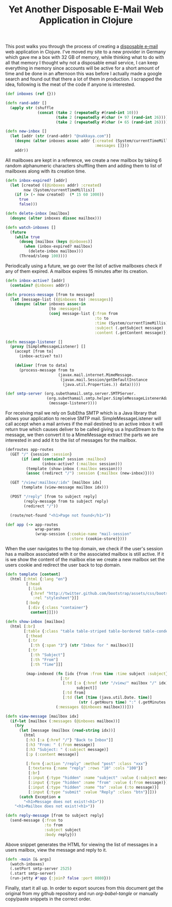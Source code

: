 #+title: Yet Another Disposable E-Mail Web Application in Clojure
#+OPTIONS: toc:nil author:nil
#+tags: clojure compojure smtp
#+TAGS: noexport(e)
#+EXPORT_EXCLUDE_TAGS: noexport

This post walks you through the process of creating a [[http://en.wikipedia.org/wiki/Disposable_email_address][disposable
e-mail]] web application in Clojure. I've moved my site to a new
provider in Germany which gave me a box with 32 GB of memory, while
thinking what to do with all that memory I thought why not a
disposable email service, I can keep everything in memory since
accounts will be active for a short amount of time and be done in an
afternoon this was before I actually made a google search and found
out that there a lot of them in production. I scrapped the idea,
following is the meat of the code if anyone is interested.

#+BEGIN_EXPORT html
  <p><img src="/images/post/temp-mailbox.png" alt="Fractal Fern Explained" /></p>
#+END_EXPORT

#+name: inboxes
#+begin_src clojure
  (def inboxes (ref {}))

  (defn rand-addr []
    (apply str (shuffle 
                (concat (take 2 (repeatedly #(rand-int 10)))
                        (take 2 (repeatedly #(char (+ 97 (rand-int 26)))))
                        (take 2 (repeatedly #(char (+ 65 (rand-int 26)))))))))

  (defn new-inbox []
    (let [addr (str (rand-addr) "@nakkaya.com")]
      (dosync (alter inboxes assoc addr {:created (System/currentTimeMillis)
                                         :messages []}))
      addr))
#+end_src

All mailboxes are kept in a reference, we create a new mailbox by
taking 6 random alphanumeric characters shuffling them and adding them
to list of mailboxes along with its creation time.

#+name: inboxes
#+begin_src clojure
  (defn inbox-expired? [addr]
    (let [created ((@inboxes addr) :created)
          now (System/currentTimeMillis)]
      (if (> (- now created)  (* 15 60 1000))
        true
        false)))

  (defn delete-inbox [mailbox]
    (dosync (alter inboxes dissoc mailbox)))
  
  (defn watch-inboxes []
    (future
      (while true
        (doseq [mailbox (keys @inboxes)]
          (when (inbox-expired? mailbox)
            (delete-inbox mailbox)))
        (Thread/sleep 100))))
#+end_src

Periodically using a future, we go over the list of active mailboxes
check if any of them expired. A mailbox expires 15 minutes after its
creation.

#+name: smtp
#+begin_src clojure
  (defn inbox-active? [addr]
    (contains? @inboxes addr))

  (defn process-message [from to message]
    (let [message-list ((@inboxes to) :messages)]
      (dosync (alter inboxes assoc-in
                     [to :messages]
                     (conj message-list {:from from
                                         :to to
                                         :time (System/currentTimeMillis)
                                         :subject (.getSubject message)
                                         :content (.getContent message)})))))

  (defn message-listener []
    (proxy [SimpleMessageListener] []
      (accept [from to]
        (inbox-active? to))
      
      (deliver [from to data]
        (process-message from to
                         (javax.mail.internet.MimeMessage.
                          (javax.mail.Session/getDefaultInstance
                           (java.util.Properties.)) data)))))
  
  (def smtp-server (org.subethamail.smtp.server.SMTPServer.
                    (org.subethamail.smtp.helper.SimpleMessageListenerAdapter.
                     (message-listener))))
#+end_src

For receiving mail we rely on SubEtha SMTP which is a Java library
that allows your application to receive SMTP
mail. SimpleMessageListener will call accept when a mail arrives if
the mail destined to an active inbox it will return true which causes
deliver to be called giving us a InputStream to the message, we then
convert it to a MimeMessage extract the parts we are interested in and
add it to the list of messages for the mailbox.

#+name: routes
#+begin_src clojure
  (defroutes app-routes
    (GET "/" {session :session}
         (if (and (contains? session :mailbox)
                  (inbox-active? (:mailbox session)))
           (template (show-inbox (:mailbox session)))
           (assoc (redirect "/") :session {:mailbox (new-inbox)})))
  
    (GET "/view/:mailbox/:idx" [mailbox idx]
         (template (view-message mailbox idx)))
  
    (POST "/reply" [from to subject reply]
          (reply-message from to subject reply)
          (redirect "/"))
    
    (route/not-found "<h1>Page not found</h1>"))
  
  (def app (-> app-routes
               wrap-params
               (wrap-session {:cookie-name "mail-session"
                              :store (cookie-store)})))
#+end_src

When the user navigates to the top domain, we check if the user's
session has a mailbox associated with it or the associated mailbox is
still active. If it is we show the content of the mailbox else we create a
new mailbox set the users cookie and redirect the user back to top domain.

#+name: views
#+begin_src clojure
  (defn template [content]
    (html [:html {:lang "en"}
           [:head
            [:link
             {:href "http://twitter.github.com/bootstrap/assets/css/bootstrap.css"
              :rel "stylesheet"}]]
           [:body
            [:div {:class "container"}
             content]]]))
  
  (defn show-inbox [mailbox]
    (html [:br]
          [:table {:class "table table-striped table-bordered table-condensed"}
           [:thead
            [:tr
             [:th {:span "3"} (str "Inbox for " mailbox)]]
            [:tr
             [:th "Subject"]
             [:th "From"]
             [:th "Time"]]]
           
           (map-indexed (fn [idx {from :from time :time subject :subject}]
                          [:tr
                           [:td [:a {:href (str "/view/" mailbox "/" idx)}
                                 subject]]
                           [:td from]
                           [:td (let [time (java.util.Date. time)]
                                  (str (.getHours time) ":" (.getMinutes time)))]])
                        (:messages (@inboxes mailbox)))]))
  
  (defn view-message [mailbox idx]
    (if-let [mailbox (:messages (@inboxes mailbox))]
      (try
        (let [message (mailbox (read-string idx))]
          (html
           [:h3 [:a {:href "/"} "Back to Inbox"]]
           [:h3 "From: " (:from message)]
           [:h3 "Subject: " (:subject message)]
           [:p (:content message)]
  
           [:form {:action "/reply" :method "post" :class "xxx"}
            [:textarea {:name "reply" :rows "10" :cols "100"}]
            [:br]
            [:input {:type "hidden" :name "subject" :value (:subject message)}]
            [:input {:type "hidden" :name "from" :value (:from message)}]
            [:input {:type "hidden" :name "to" :value (:to message)}]
            [:input {:type "submit" :value "Reply" :class "btn"}]]))
        (catch Exception e
          "<h1>Message does not exist!<h1>"))
      "<h1>Mailbox does not exist!<h1>"))
  
  (defn reply-message [from to subject reply]
    (send-message {:from to
                   :to from
                   :subject subject
                   :body reply}))
#+end_src

Above snippet generates the HTML for viewing the list of messages in a
users mailbox, view the message and reply to it.

#+name: main
#+begin_src clojure
  (defn -main [& args]
    (watch-inboxes)
    (.setPort smtp-server 2525)
    (.start smtp-server)
    (run-jetty #'app {:join? false :port 8080}))
#+end_src

Finally, start it all up. In order to export sources from this
document get the original from my github repository and run
/org-babel-tangle/ or manually copy/paste snippets in the correct
order.

* Files                                                            :noexport:
** project.clj

   #+begin_src clojure :exports none :mkdirp yes :noweb yes :tangle source/project.clj :eval never
     (defproject mail "1.0.0-SNAPSHOT"
       :description "FIXME: write description"
       :dependencies [[org.clojure/clojure "1.3.0"]
                      [compojure "1.1.1"]
                      [ring "1.1.1"]
                      [hiccup "1.0.0"]
                      [org.clojars.kjw/slf4j "1.5.5"]
                      [org.clojars.kjw/slf4j-simple "1.5.5"]
                      [org.clojars.nakkaya/subethasmtp "3.1.7"]
                      [org.clojars.doo/postal "1.8-SNAPSHOT"]]
       :main mail.core)
   #+end_src

** src/core.clj

   #+begin_src clojure :exports none :mkdirp yes :noweb yes :tangle source/src/mail/core.clj :eval never
     (ns mail.core
       (:use compojure.core
             ring.util.response
             ring.middleware.params
             ring.middleware.session
             ring.middleware.session.cookie
             ring.adapter.jetty
             hiccup.core
             postal.core)
       (:require [compojure.route :as route])
       (:import (org.subethamail.smtp.helper SimpleMessageListener)))
     
     <<inboxes>>
     <<smtp>>
     <<views>>
     <<routes>>
     <<main>>
   #+end_src

** mail.sh

   #+BEGIN_SRC sh :exports none :mkdirp yes :noweb yes :tangle source/mail.sh :eval never
     ( echo open 127.0.0.1 2525
         sleep 8
         echo helo MAIL-SERVER-NAME
         echo mail from: from@test.com
         sleep 2
         echo rcpt to: 71rzOF@nakkaya.com
         sleep 2
         echo data
         sleep 2
         echo subject:  YOUR-SUBJECT-HERE
         echo
         echo
         echo this is a test mail
         sleep 5
         echo .
         sleep 5
         echo quit ) | telnet
   #+END_SRC
